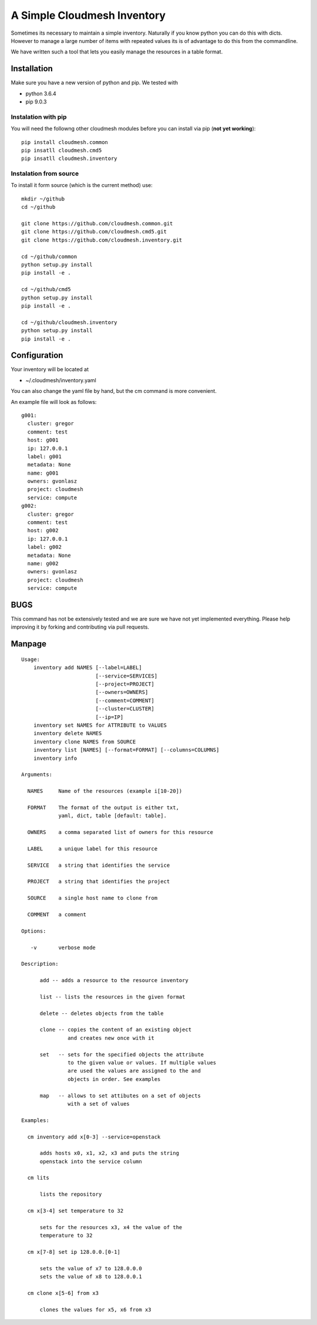 A Simple Cloudmesh Inventory
============================

Sometimes its necessary to maintain a simple inventory.
Naturally if you know python you can do this with dicts.
However to manage a large number of items with repeated values
its is of advantage to do this from the commandline.

We have written such a tool that lets you easily manage the
resources in a table format.


Installation
---------------

Make sure you have a new version of python and pip. We tested with

* python 3.6.4
* pip 9.0.3

Instalation with pip
^^^^^^^^^^^^^^^^^^^^

You will need the followng other cloudmesh modules before you can install
via pip (**not yet working**)::

  pip install cloudmesh.common
  pip insatll cloudmesh.cmd5
  pip insatll cloudmesh.inventory


Instalation from source
^^^^^^^^^^^^^^^^^^^^^^^

To install it form source (which is the current method) use::

    mkdir ~/github
    cd ~/github

    git clone https://github.com/cloudmesh.common.git
    git clone https://github.com/cloudmesh.cmd5.git
    git clone https://github.com/cloudmesh.inventory.git

    cd ~/github/common
    python setup.py install
    pip install -e .

    cd ~/github/cmd5
    python setup.py install
    pip install -e .

    cd ~/github/cloudmesh.inventory
    python setup.py install
    pip install -e .

Configuration
---------------

Your inventory will be located at

*    ~/.cloudmesh/inventory.yaml

You can also change the yaml file by hand, but the
cm command is more convenient.


An example file will look as follows::

    g001:
      cluster: gregor
      comment: test
      host: g001
      ip: 127.0.0.1
      label: g001
      metadata: None
      name: g001
      owners: gvonlasz
      project: cloudmesh
      service: compute
    g002:
      cluster: gregor
      comment: test
      host: g002
      ip: 127.0.0.1
      label: g002
      metadata: None
      name: g002
      owners: gvonlasz
      project: cloudmesh
      service: compute


BUGS
----

This command has not be extensively tested and we are sure we have not yet implemented everything.
Please help improving it by forking and contributing via pull requests.


Manpage
-------


::

  Usage:
      inventory add NAMES [--label=LABEL]
                          [--service=SERVICES]
                          [--project=PROJECT]
                          [--owners=OWNERS]
                          [--comment=COMMENT]
                          [--cluster=CLUSTER]
                          [--ip=IP]
      inventory set NAMES for ATTRIBUTE to VALUES
      inventory delete NAMES
      inventory clone NAMES from SOURCE
      inventory list [NAMES] [--format=FORMAT] [--columns=COLUMNS]
      inventory info

  Arguments:

    NAMES     Name of the resources (example i[10-20])

    FORMAT    The format of the output is either txt,
              yaml, dict, table [default: table].

    OWNERS    a comma separated list of owners for this resource

    LABEL     a unique label for this resource

    SERVICE   a string that identifies the service

    PROJECT   a string that identifies the project

    SOURCE    a single host name to clone from

    COMMENT   a comment

  Options:

     -v       verbose mode

  Description:

        add -- adds a resource to the resource inventory

        list -- lists the resources in the given format

        delete -- deletes objects from the table

        clone -- copies the content of an existing object
                 and creates new once with it

        set   -- sets for the specified objects the attribute
                 to the given value or values. If multiple values
                 are used the values are assigned to the and
                 objects in order. See examples

        map   -- allows to set attibutes on a set of objects
                 with a set of values

  Examples:

    cm inventory add x[0-3] --service=openstack

        adds hosts x0, x1, x2, x3 and puts the string
        openstack into the service column

    cm lits

        lists the repository

    cm x[3-4] set temperature to 32

        sets for the resources x3, x4 the value of the
        temperature to 32

    cm x[7-8] set ip 128.0.0.[0-1]

        sets the value of x7 to 128.0.0.0
        sets the value of x8 to 128.0.0.1

    cm clone x[5-6] from x3

        clones the values for x5, x6 from x3


